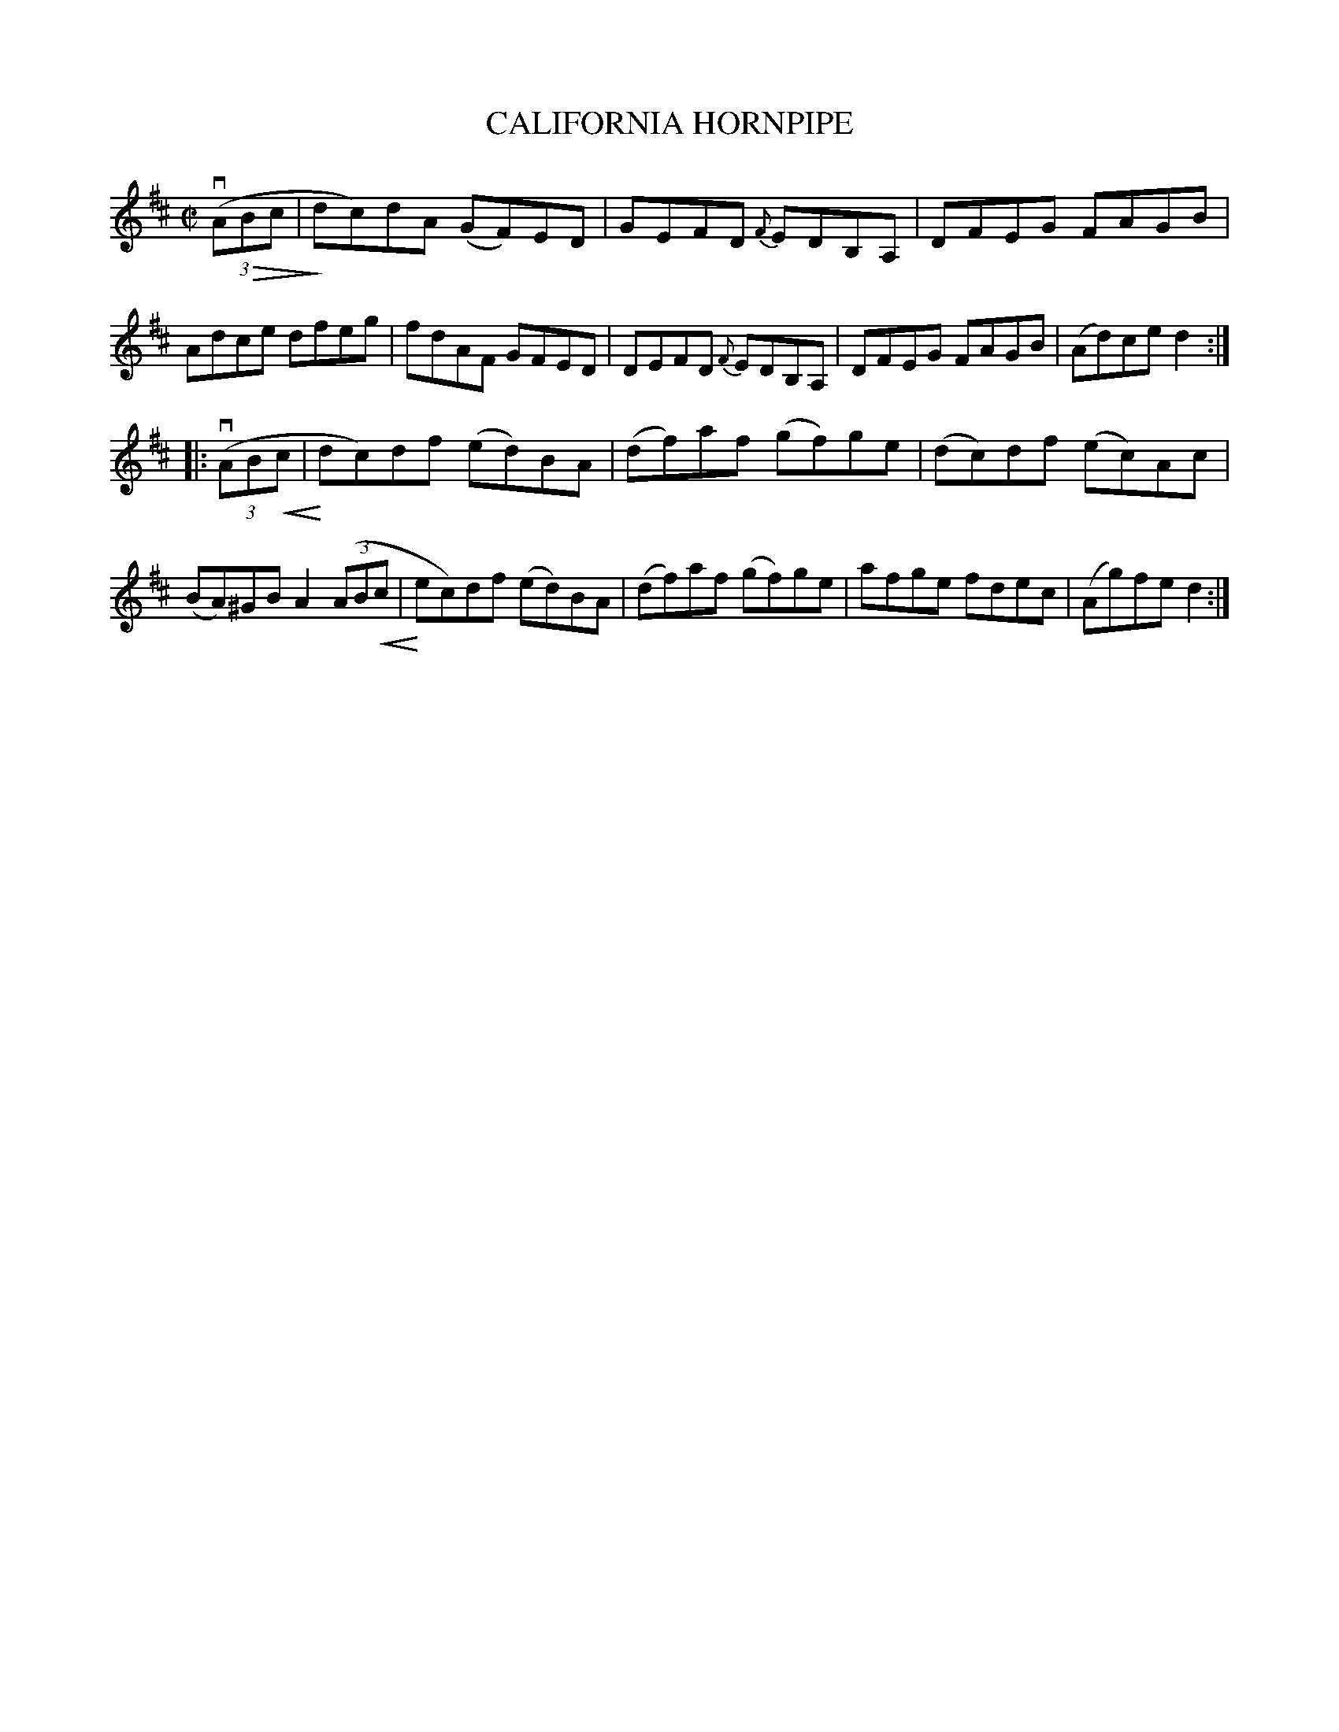 X: 21803
T: CALIFORNIA HORNPIPE
R: hornpipe, reel
B: K\"ohler's Violin Repository, v.2, 1885 p.180 #3
F: http://www.archive.org/details/klersviolinrepos02rugg
Z: 2012 John Chambers <jc:trillian.mit.edu>
N: The first e in bar 13 should probably be d.
U: P=!crescendo(!
U: p=!crescendo)!
U: Q=!diminuendo(!
U: q=!diminuendo)!
M: C|
L: 1/8
K: D
v((3AQBc |\
qdc)dA (GF)ED | GEFD {F}EDB,A, | DFEG FAGB | Adce dfeg |\
fdAF GFED | DEFD {F}EDB,A, | DFEG FAGB | (Ad)ce d2 :|
|: v((3ABPc | pdc)df (ed)BA | (df)af (gf)ge | (dc)df (ec)Ac | (BA)^GB A2((3ABPc |\
pec)df (ed)BA | (df)af (gf)ge | afge fdec | (Ag)fe d2 :|
